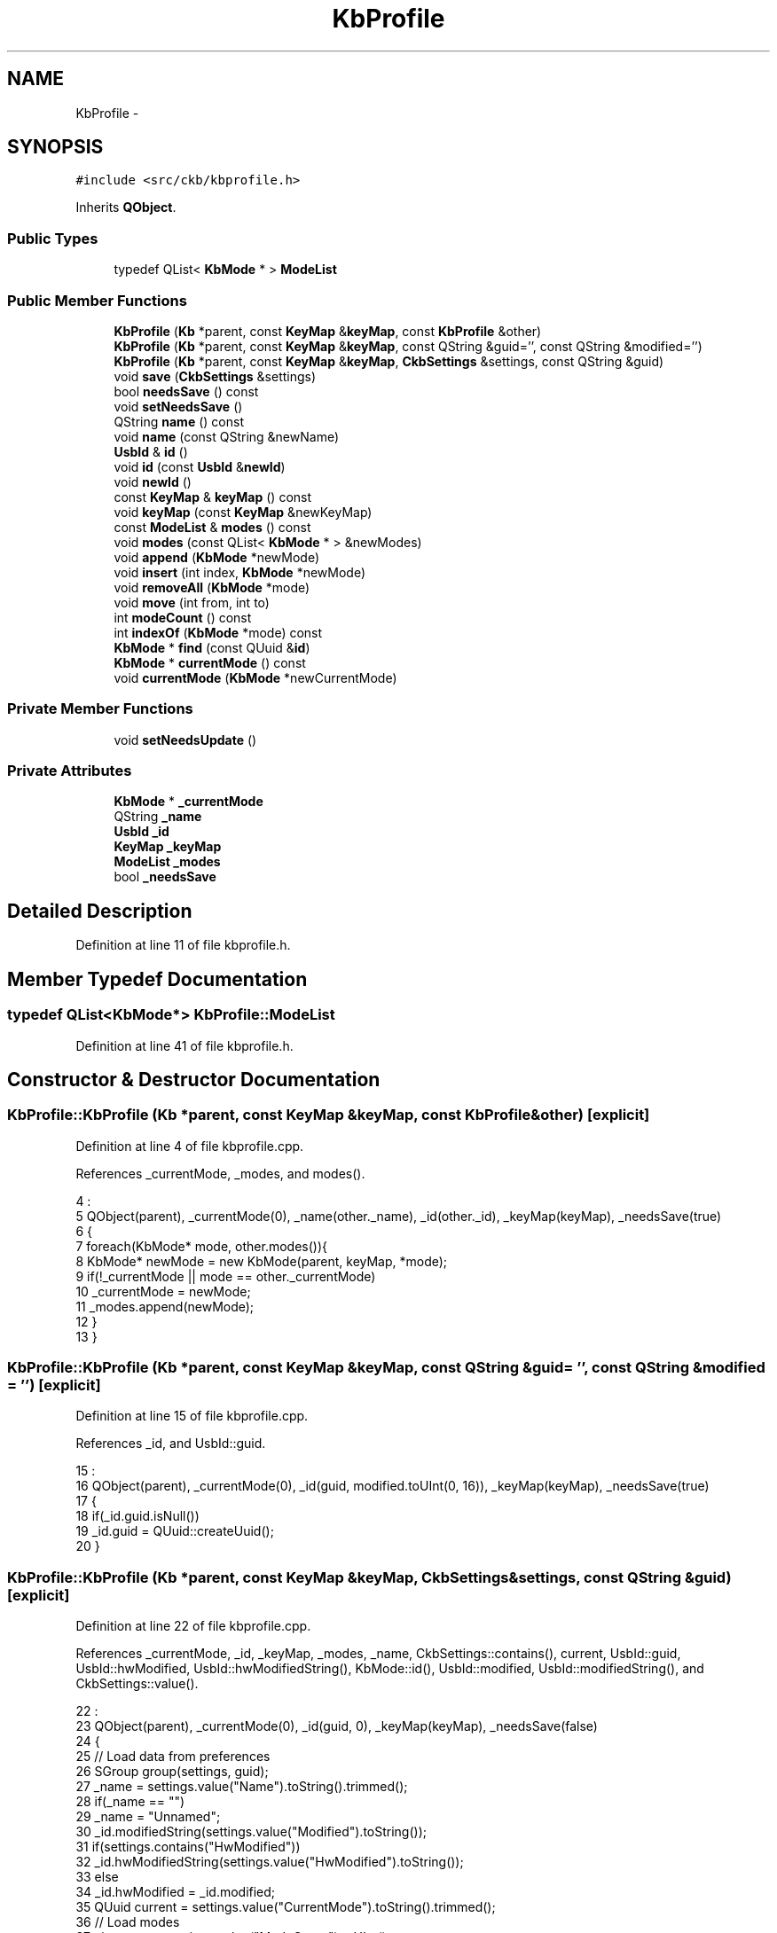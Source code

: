 .TH "KbProfile" 3 "Sat May 27 2017" "Version v0.2.8 at branch all-mine" "ckb-next" \" -*- nroff -*-
.ad l
.nh
.SH NAME
KbProfile \- 
.SH SYNOPSIS
.br
.PP
.PP
\fC#include <src/ckb/kbprofile\&.h>\fP
.PP
Inherits \fBQObject\fP\&.
.SS "Public Types"

.in +1c
.ti -1c
.RI "typedef QList< \fBKbMode\fP * > \fBModeList\fP"
.br
.in -1c
.SS "Public Member Functions"

.in +1c
.ti -1c
.RI "\fBKbProfile\fP (\fBKb\fP *parent, const \fBKeyMap\fP &\fBkeyMap\fP, const \fBKbProfile\fP &other)"
.br
.ti -1c
.RI "\fBKbProfile\fP (\fBKb\fP *parent, const \fBKeyMap\fP &\fBkeyMap\fP, const QString &guid='', const QString &modified='')"
.br
.ti -1c
.RI "\fBKbProfile\fP (\fBKb\fP *parent, const \fBKeyMap\fP &\fBkeyMap\fP, \fBCkbSettings\fP &settings, const QString &guid)"
.br
.ti -1c
.RI "void \fBsave\fP (\fBCkbSettings\fP &settings)"
.br
.ti -1c
.RI "bool \fBneedsSave\fP () const "
.br
.ti -1c
.RI "void \fBsetNeedsSave\fP ()"
.br
.ti -1c
.RI "QString \fBname\fP () const "
.br
.ti -1c
.RI "void \fBname\fP (const QString &newName)"
.br
.ti -1c
.RI "\fBUsbId\fP & \fBid\fP ()"
.br
.ti -1c
.RI "void \fBid\fP (const \fBUsbId\fP &\fBnewId\fP)"
.br
.ti -1c
.RI "void \fBnewId\fP ()"
.br
.ti -1c
.RI "const \fBKeyMap\fP & \fBkeyMap\fP () const "
.br
.ti -1c
.RI "void \fBkeyMap\fP (const \fBKeyMap\fP &newKeyMap)"
.br
.ti -1c
.RI "const \fBModeList\fP & \fBmodes\fP () const "
.br
.ti -1c
.RI "void \fBmodes\fP (const QList< \fBKbMode\fP * > &newModes)"
.br
.ti -1c
.RI "void \fBappend\fP (\fBKbMode\fP *newMode)"
.br
.ti -1c
.RI "void \fBinsert\fP (int index, \fBKbMode\fP *newMode)"
.br
.ti -1c
.RI "void \fBremoveAll\fP (\fBKbMode\fP *mode)"
.br
.ti -1c
.RI "void \fBmove\fP (int from, int to)"
.br
.ti -1c
.RI "int \fBmodeCount\fP () const "
.br
.ti -1c
.RI "int \fBindexOf\fP (\fBKbMode\fP *mode) const "
.br
.ti -1c
.RI "\fBKbMode\fP * \fBfind\fP (const QUuid &\fBid\fP)"
.br
.ti -1c
.RI "\fBKbMode\fP * \fBcurrentMode\fP () const "
.br
.ti -1c
.RI "void \fBcurrentMode\fP (\fBKbMode\fP *newCurrentMode)"
.br
.in -1c
.SS "Private Member Functions"

.in +1c
.ti -1c
.RI "void \fBsetNeedsUpdate\fP ()"
.br
.in -1c
.SS "Private Attributes"

.in +1c
.ti -1c
.RI "\fBKbMode\fP * \fB_currentMode\fP"
.br
.ti -1c
.RI "QString \fB_name\fP"
.br
.ti -1c
.RI "\fBUsbId\fP \fB_id\fP"
.br
.ti -1c
.RI "\fBKeyMap\fP \fB_keyMap\fP"
.br
.ti -1c
.RI "\fBModeList\fP \fB_modes\fP"
.br
.ti -1c
.RI "bool \fB_needsSave\fP"
.br
.in -1c
.SH "Detailed Description"
.PP 
Definition at line 11 of file kbprofile\&.h\&.
.SH "Member Typedef Documentation"
.PP 
.SS "typedef QList<\fBKbMode\fP*> \fBKbProfile::ModeList\fP"

.PP
Definition at line 41 of file kbprofile\&.h\&.
.SH "Constructor & Destructor Documentation"
.PP 
.SS "KbProfile::KbProfile (\fBKb\fP *parent, const \fBKeyMap\fP &keyMap, const \fBKbProfile\fP &other)\fC [explicit]\fP"

.PP
Definition at line 4 of file kbprofile\&.cpp\&.
.PP
References _currentMode, _modes, and modes()\&.
.PP
.nf
4                                                                              :
5     QObject(parent), _currentMode(0), _name(other\&._name), _id(other\&._id), _keyMap(keyMap), _needsSave(true)
6 {
7     foreach(KbMode* mode, other\&.modes()){
8         KbMode* newMode = new KbMode(parent, keyMap, *mode);
9         if(!_currentMode || mode == other\&._currentMode)
10             _currentMode = newMode;
11         _modes\&.append(newMode);
12     }
13 }
.fi
.SS "KbProfile::KbProfile (\fBKb\fP *parent, const \fBKeyMap\fP &keyMap, const QString &guid = \fC''\fP, const QString &modified = \fC''\fP)\fC [explicit]\fP"

.PP
Definition at line 15 of file kbprofile\&.cpp\&.
.PP
References _id, and UsbId::guid\&.
.PP
.nf
15                                                                                                    :
16     QObject(parent), _currentMode(0), _id(guid, modified\&.toUInt(0, 16)), _keyMap(keyMap), _needsSave(true)
17 {
18     if(_id\&.guid\&.isNull())
19         _id\&.guid = QUuid::createUuid();
20 }
.fi
.SS "KbProfile::KbProfile (\fBKb\fP *parent, const \fBKeyMap\fP &keyMap, \fBCkbSettings\fP &settings, const QString &guid)\fC [explicit]\fP"

.PP
Definition at line 22 of file kbprofile\&.cpp\&.
.PP
References _currentMode, _id, _keyMap, _modes, _name, CkbSettings::contains(), current, UsbId::guid, UsbId::hwModified, UsbId::hwModifiedString(), KbMode::id(), UsbId::modified, UsbId::modifiedString(), and CkbSettings::value()\&.
.PP
.nf
22                                                                                                  :
23     QObject(parent), _currentMode(0), _id(guid, 0), _keyMap(keyMap), _needsSave(false)
24 {
25     // Load data from preferences
26     SGroup group(settings, guid);
27     _name = settings\&.value("Name")\&.toString()\&.trimmed();
28     if(_name == "")
29         _name = "Unnamed";
30     _id\&.modifiedString(settings\&.value("Modified")\&.toString());
31     if(settings\&.contains("HwModified"))
32         _id\&.hwModifiedString(settings\&.value("HwModified")\&.toString());
33     else
34         _id\&.hwModified = _id\&.modified;
35     QUuid current = settings\&.value("CurrentMode")\&.toString()\&.trimmed();
36     // Load modes
37     uint count = settings\&.value("ModeCount")\&.toUInt();
38     for(uint i = 0; i < count; i++){
39         SGroup group(settings, QString::number(i));
40         KbMode* mode = new KbMode(parent, _keyMap, settings);
41         _modes\&.append(mode);
42         // Set currentMode to the mode matching the current GUID, or the first mode in case it's not found
43         if(current == mode->id()\&.guid || !_currentMode)
44             _currentMode = mode;
45     }
46 }
.fi
.SH "Member Function Documentation"
.PP 
.SS "void KbProfile::append (\fBKbMode\fP *newMode)\fC [inline]\fP"

.PP
Definition at line 44 of file kbprofile\&.h\&.
.PP
References _modes, and setNeedsUpdate()\&.
.PP
Referenced by Kb::hwSave(), KbWidget::on_modesList_itemClicked(), KbProfileDialog::profileList_reordered(), Kb::readNotify(), and Kb::setCurrentProfile()\&.
.PP
.nf
44 { setNeedsUpdate(); _modes\&.append(newMode); }
.fi
.SS "\fBKbMode\fP* KbProfile::currentMode () const\fC [inline]\fP"

.PP
Definition at line 54 of file kbprofile\&.h\&.
.PP
References _currentMode\&.
.PP
Referenced by KeyAction::keyEvent(), KbBindWidget::on_copyButton_clicked(), KPerfWidget::on_copyButton_clicked(), MPerfWidget::on_copyButton_clicked(), Kb::setCurrentMode(), and Kb::setCurrentProfile()\&.
.PP
.nf
54 { return _currentMode; }
.fi
.SS "void KbProfile::currentMode (\fBKbMode\fP *newCurrentMode)\fC [inline]\fP"

.PP
Definition at line 55 of file kbprofile\&.h\&.
.PP
References _currentMode, and _needsSave\&.
.PP
.nf
55 { _needsSave = true; _currentMode = newCurrentMode; }
.fi
.SS "\fBKbMode\fP* KbProfile::find (const QUuid &id)\fC [inline]\fP"

.PP
Definition at line 51 of file kbprofile\&.h\&.
.PP
References _modes, UsbId::guid, id(), and KbMode::id()\&.
.PP
Referenced by KbWidget::modesList_reordered(), and KbWidget::on_modesList_currentItemChanged()\&.
.PP
.nf
51 { foreach(KbMode* mode, _modes) { if(mode->id()\&.guid == id) return mode; } return 0; }
.fi
.SS "\fBUsbId\fP& KbProfile::id ()\fC [inline]\fP"

.PP
Definition at line 30 of file kbprofile\&.h\&.
.PP
References _id\&.
.PP
Referenced by find(), Kb::find(), Kb::hwSave(), KbProfileDialog::on_profileList_customContextMenuRequested(), KbProfileDialog::on_profileList_itemChanged(), KbProfileDialog::on_profileList_itemClicked(), Kb::readNotify(), KbProfileDialog::repopulate(), Kb::save(), and Kb::writeProfileHeader()\&.
.PP
.nf
30 { return _id; }
.fi
.SS "void KbProfile::id (const \fBUsbId\fP &newId)\fC [inline]\fP"

.PP
Definition at line 31 of file kbprofile\&.h\&.
.PP
References _id, _needsSave, and newId()\&.
.PP
.nf
31 { _needsSave = true; _id = newId; }
.fi
.SS "int KbProfile::indexOf (\fBKbMode\fP *mode) const\fC [inline]\fP"

.PP
Definition at line 50 of file kbprofile\&.h\&.
.PP
References _modes\&.
.PP
Referenced by Kb::frameUpdate(), KeyAction::keyEvent(), KbWidget::modeChanged(), KbWidget::on_modesList_customContextMenuRequested(), and Kb::readNotify()\&.
.PP
.nf
50 { return _modes\&.indexOf(mode); }
.fi
.SS "void KbProfile::insert (intindex, \fBKbMode\fP *newMode)\fC [inline]\fP"

.PP
Definition at line 45 of file kbprofile\&.h\&.
.PP
References _modes, and setNeedsUpdate()\&.
.PP
Referenced by KbWidget::on_modesList_customContextMenuRequested()\&.
.PP
.nf
45 { setNeedsUpdate(); _modes\&.insert(index, newMode); }
.fi
.SS "const \fBKeyMap\fP& KbProfile::keyMap () const\fC [inline]\fP"

.PP
Definition at line 37 of file kbprofile\&.h\&.
.PP
References _keyMap\&.
.PP
Referenced by KPerfWidget::setPerf(), and Kb::updateLayout()\&.
.PP
.nf
37 { return _keyMap; }
.fi
.SS "void KbProfile::keyMap (const \fBKeyMap\fP &newKeyMap)"

.PP
Definition at line 85 of file kbprofile\&.cpp\&.
.PP
References _keyMap, _modes, KbMode::keyMap(), and setNeedsUpdate()\&.
.PP
.nf
85                                              {
86     _keyMap = newKeyMap;
87     foreach(KbMode* mode, _modes)
88         mode->keyMap(newKeyMap);
89     setNeedsUpdate();
90 }
.fi
.SS "int KbProfile::modeCount () const\fC [inline]\fP"

.PP
Definition at line 49 of file kbprofile\&.h\&.
.PP
References _modes\&.
.PP
Referenced by Kb::hwSave(), KeyAction::keyEvent(), KbWidget::on_modesList_customContextMenuRequested(), Kb::readNotify(), save(), and Kb::setCurrentProfile()\&.
.PP
.nf
49 { return _modes\&.count(); }
.fi
.SS "const \fBModeList\fP& KbProfile::modes () const\fC [inline]\fP"

.PP
Definition at line 42 of file kbprofile\&.h\&.
.PP
References _modes\&.
.PP
Referenced by Kb::hwSave(), KbProfile(), KeyAction::keyEvent(), KbWidget::modesList_reordered(), KbBindWidget::on_copyButton_clicked(), KPerfWidget::on_copyButton_clicked(), MPerfWidget::on_copyButton_clicked(), KbWidget::on_modesList_customContextMenuRequested(), KbWidget::profileChanged(), Kb::readNotify(), RebindWidget::setBind(), Kb::setCurrentMode(), Kb::setCurrentProfile(), and Kb::updateLayout()\&.
.PP
.nf
42 { return _modes; }
.fi
.SS "void KbProfile::modes (const QList< \fBKbMode\fP * > &newModes)\fC [inline]\fP"

.PP
Definition at line 43 of file kbprofile\&.h\&.
.PP
References _modes, and setNeedsUpdate()\&.
.PP
.nf
43 { setNeedsUpdate(); _modes = newModes; }
.fi
.SS "void KbProfile::move (intfrom, intto)\fC [inline]\fP"

.PP
Definition at line 47 of file kbprofile\&.h\&.
.PP
References _modes, and setNeedsUpdate()\&.
.PP
Referenced by Kb::readNotify()\&.
.PP
.nf
47 { setNeedsUpdate(); _modes\&.move(from, to); }
.fi
.SS "QString KbProfile::name () const\fC [inline]\fP"

.PP
Definition at line 28 of file kbprofile\&.h\&.
.PP
References _name\&.
.PP
Referenced by KbProfileDialog::on_profileList_itemChanged(), Kb::readNotify(), KbProfileDialog::repopulate(), save(), KbWidget::updateProfileList(), and Kb::writeProfileHeader()\&.
.PP
.nf
28 { return _name; }
.fi
.SS "void KbProfile::name (const QString &newName)\fC [inline]\fP"

.PP
Definition at line 29 of file kbprofile\&.h\&.
.PP
References _name, and _needsSave\&.
.PP
.nf
29 { _needsSave = true; _name = newName\&.trimmed(); if(_name == "") _name = "Unnamed"; }
.fi
.SS "bool KbProfile::needsSave () const"

.PP
Definition at line 68 of file kbprofile\&.cpp\&.
.PP
References _modes, _needsSave, and KbMode::needsSave()\&.
.PP
Referenced by Kb::needsSave()\&.
.PP
.nf
68                                 {
69     if(_needsSave)
70         return true;
71     foreach(KbMode* mode, _modes){
72         if(mode->needsSave())
73             return true;
74     }
75     return false;
76 }
.fi
.SS "void KbProfile::newId ()"

.PP
Definition at line 78 of file kbprofile\&.cpp\&.
.PP
References _id, _modes, _needsSave, and KbMode::newId()\&.
.PP
Referenced by id(), and KbProfileDialog::on_profileList_customContextMenuRequested()\&.
.PP
.nf
78                      {
79     _needsSave = true;
80     _id = UsbId();
81     foreach(KbMode* mode, _modes)
82         mode->newId();
83 }
.fi
.SS "void KbProfile::removeAll (\fBKbMode\fP *mode)\fC [inline]\fP"

.PP
Definition at line 46 of file kbprofile\&.h\&.
.PP
References _modes, and setNeedsUpdate()\&.
.PP
Referenced by KbWidget::on_modesList_customContextMenuRequested(), and KbProfileDialog::on_profileList_customContextMenuRequested()\&.
.PP
.nf
46 { setNeedsUpdate(); _modes\&.removeAll(mode); }
.fi
.SS "void KbProfile::save (\fBCkbSettings\fP &settings)"

.PP
Definition at line 48 of file kbprofile\&.cpp\&.
.PP
References _currentMode, _id, _modes, _needsSave, UsbId::guidString(), UsbId::hwModifiedString(), KbMode::id(), modeCount(), UsbId::modifiedString(), name(), UsbId::newModified(), KbMode::save(), and CkbSettings::setValue()\&.
.PP
Referenced by Kb::save()\&.
.PP
.nf
48                                          {
49     _needsSave = false;
50     _id\&.newModified();
51     // Save data to preferences
52     SGroup group(settings, id()\&.guidString());
53     settings\&.setValue("Name", name());
54     settings\&.setValue("Modified", _id\&.modifiedString());
55     settings\&.setValue("HwModified", _id\&.hwModifiedString());
56     if(_currentMode)
57         settings\&.setValue("CurrentMode", _currentMode->id()\&.guidString());
58     // Save modes
59     uint count = modeCount();
60     settings\&.setValue("ModeCount", count);
61     for(uint i = 0; i < count; i++){
62         SGroup group(settings, QString::number(i));
63         KbMode* mode = _modes\&.at(i);
64         mode->save(settings);
65     }
66 }
.fi
.SS "void KbProfile::setNeedsSave ()\fC [inline]\fP"

.PP
Definition at line 25 of file kbprofile\&.h\&.
.PP
References _needsSave\&.
.PP
Referenced by Kb::hwSave(), Kb::readNotify(), and setNeedsUpdate()\&.
.PP
.nf
25 { _needsSave = true; }
.fi
.SS "void KbProfile::setNeedsUpdate ()\fC [inline]\fP, \fC [private]\fP"

.PP
Definition at line 66 of file kbprofile\&.h\&.
.PP
References _modes, setNeedsSave(), and KbMode::setNeedsUpdate()\&.
.PP
Referenced by append(), insert(), keyMap(), modes(), move(), and removeAll()\&.
.PP
.nf
66 { setNeedsSave(); foreach(KbMode* mode, _modes){ mode->setNeedsUpdate(); } }
.fi
.SH "Field Documentation"
.PP 
.SS "\fBKbMode\fP* KbProfile::_currentMode\fC [private]\fP"

.PP
Definition at line 58 of file kbprofile\&.h\&.
.PP
Referenced by currentMode(), KbProfile(), and save()\&.
.SS "\fBUsbId\fP KbProfile::_id\fC [private]\fP"

.PP
Definition at line 60 of file kbprofile\&.h\&.
.PP
Referenced by id(), KbProfile(), newId(), and save()\&.
.SS "\fBKeyMap\fP KbProfile::_keyMap\fC [private]\fP"

.PP
Definition at line 61 of file kbprofile\&.h\&.
.PP
Referenced by KbProfile(), and keyMap()\&.
.SS "\fBModeList\fP KbProfile::_modes\fC [private]\fP"

.PP
Definition at line 62 of file kbprofile\&.h\&.
.PP
Referenced by append(), find(), indexOf(), insert(), KbProfile(), keyMap(), modeCount(), modes(), move(), needsSave(), newId(), removeAll(), save(), and setNeedsUpdate()\&.
.SS "QString KbProfile::_name\fC [private]\fP"

.PP
Definition at line 59 of file kbprofile\&.h\&.
.PP
Referenced by KbProfile(), and name()\&.
.SS "bool KbProfile::_needsSave\fC [private]\fP"

.PP
Definition at line 63 of file kbprofile\&.h\&.
.PP
Referenced by currentMode(), id(), name(), needsSave(), newId(), save(), and setNeedsSave()\&.

.SH "Author"
.PP 
Generated automatically by Doxygen for ckb-next from the source code\&.
